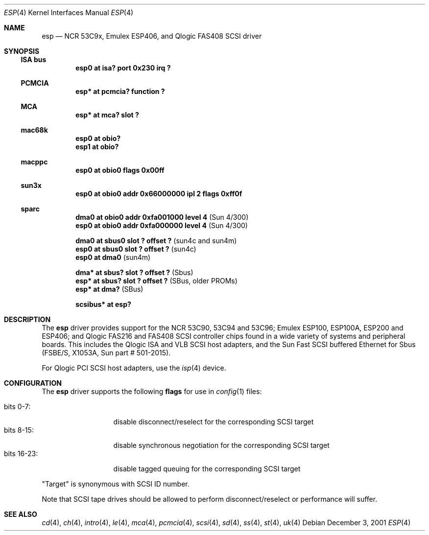 .\"	$NetBSD: esp.4,v 1.13 2012/03/13 19:25:40 njoly Exp $
.\"
.\" Copyright (c) 1997 Eric S. Hvozda <hvozda@netcom.com>
.\" All rights reserved.
.\"
.\" Redistribution and use in source and binary forms, with or without
.\" modification, are permitted provided that the following conditions
.\" are met:
.\" 1. Redistributions of source code must retain the above copyright
.\"    notice, this list of conditions and the following disclaimer.
.\" 2. Redistributions in binary form must reproduce the above copyright
.\"    notice, this list of conditions and the following disclaimer in the
.\"    documentation and/or other materials provided with the distribution.
.\" 3. All advertising materials mentioning features or use of this software
.\"    must display the following acknowledgement:
.\"      This product includes software developed by Eric S. Hvozda.
.\" 4. The name of Eric S. Hvozda may not be used to endorse or promote products
.\"    derived from this software without specific prior written permission.
.\"
.\" THIS SOFTWARE IS PROVIDED BY THE AUTHOR ``AS IS'' AND ANY EXPRESS OR
.\" IMPLIED WARRANTIES, INCLUDING, BUT NOT LIMITED TO, THE IMPLIED WARRANTIES
.\" OF MERCHANTABILITY AND FITNESS FOR A PARTICULAR PURPOSE ARE DISCLAIMED.
.\" IN NO EVENT SHALL THE AUTHOR BE LIABLE FOR ANY DIRECT, INDIRECT,
.\" INCIDENTAL, SPECIAL, EXEMPLARY, OR CONSEQUENTIAL DAMAGES (INCLUDING, BUT
.\" NOT LIMITED TO, PROCUREMENT OF SUBSTITUTE GOODS OR SERVICES; LOSS OF USE,
.\" DATA, OR PROFITS; OR BUSINESS INTERRUPTION) HOWEVER CAUSED AND ON ANY
.\" THEORY OF LIABILITY, WHETHER IN CONTRACT, STRICT LIABILITY, OR TORT
.\" (INCLUDING NEGLIGENCE OR OTHERWISE) ARISING IN ANY WAY OUT OF THE USE OF
.\" THIS SOFTWARE, EVEN IF ADVISED OF THE POSSIBILITY OF SUCH DAMAGE.
.\"
.\"	$NetBSD: esp.4,v 1.13 2012/03/13 19:25:40 njoly Exp $
.\"
.Dd December 3, 2001
.Dt ESP 4
.Os
.Sh NAME
.Nm esp
.Nd NCR 53C9x, Emulex ESP406, and Qlogic FAS408 SCSI driver
.Sh SYNOPSIS
.Ss ISA bus
.Cd "esp0 at isa? port 0x230 irq ?"
.Ss PCMCIA
.Cd "esp* at pcmcia? function ?"
.Ss MCA
.Cd "esp* at mca? slot ?"
.Ss mac68k
.Cd "esp0 at obio?"
.Cd "esp1 at obio?"
.Ss macppc
.Cd "esp0 at obio0 flags 0x00ff"
.Ss sun3x
.Cd "esp0 at obio0 addr 0x66000000 ipl 2 flags 0xff0f"
.Ss sparc
.Cd "dma0 at obio0 addr 0xfa001000 level 4" Pq Sun 4/300
.Cd "esp0 at obio0 addr 0xfa000000 level 4" Pq Sun 4/300
.Pp
.Cd "dma0 at sbus0 slot ? offset ?" Pq sun4c and sun4m
.Cd "esp0 at sbus0 slot ? offset ?" Pq sun4c
.Cd "esp0 at dma0" Pq sun4m
.Pp
.Cd "dma* at sbus? slot ? offset ?" Pq Sbus
.Cd "esp* at sbus? slot ? offset ?" Pq SBus, older PROMs
.Cd "esp* at dma?" Pq SBus
.Pp
.Cd "scsibus* at esp?"
.Sh DESCRIPTION
The
.Nm
driver provides support for the
.Tn NCR
53C90, 53C94 and 53C96;
.Tn Emulex
ESP100, ESP100A, ESP200 and ESP406; and
.Tn Qlogic
FAS216 and FAS408
.Tn SCSI
controller chips found in a wide variety of systems and peripheral boards.
This includes the
.Tn Qlogic
.Tn ISA
and
.Tn VLB
.Tn SCSI
host adapters, and the
.Tn Sun
Fast
.Tn SCSI
buffered
.Tn Ethernet
for
.Tn Sbus
.Pq FSBE/S, X1053A, Sun part # 501-2015 .
.Pp
For
.Tn Qlogic
.Tn PCI
.Tn SCSI
host adapters, use the
.Xr isp 4
device.
.Sh CONFIGURATION
The
.Nm
driver supports the following
.Sy flags
for use in
.Xr config 1
files:
.Pp
.Bl -tag -compact -width "bits 16-23:"
.It bits 0-7 :
disable disconnect/reselect for the corresponding
.Tn SCSI
target
.It bits 8-15 :
disable synchronous negotiation for the corresponding
.Tn SCSI
target
.It bits 16-23 :
disable tagged queuing for the corresponding
.Tn SCSI
target
.El
.Pp
.Qq Target
is synonymous with
.Tn SCSI
ID number.
.Pp
Note that
.Tn SCSI
tape drives should be allowed to perform disconnect/reselect or performance
will suffer.
.Sh SEE ALSO
.Xr cd 4 ,
.Xr ch 4 ,
.Xr intro 4 ,
.Xr le 4 ,
.Xr mca 4 ,
.Xr pcmcia 4 ,
.Xr scsi 4 ,
.Xr sd 4 ,
.Xr ss 4 ,
.Xr st 4 ,
.Xr uk 4
.\" .Sh BUGS
.\" Neither
.\" .Tn DMA
.\" or synchronous data transfers are currently supported.
